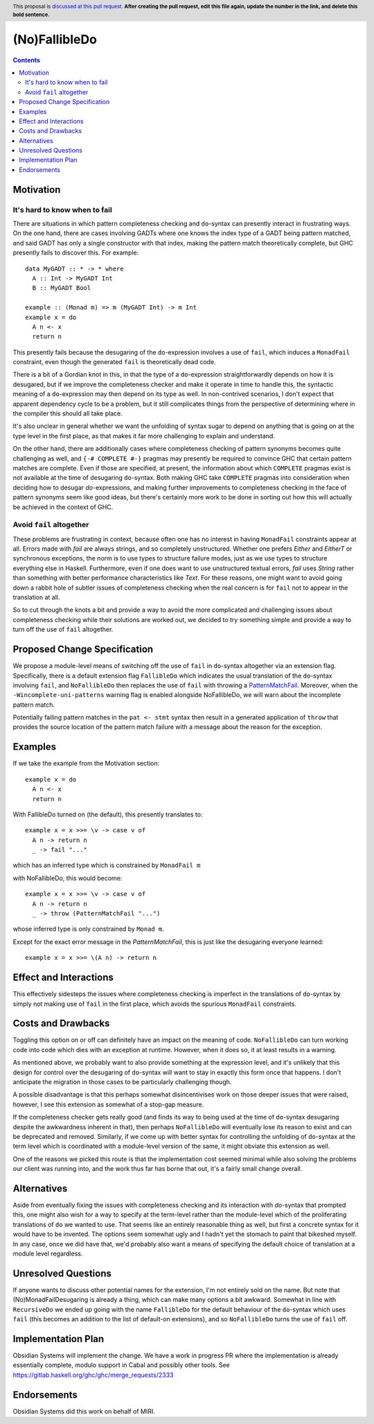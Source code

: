 (No)FallibleDo
==============

.. author:: Cale Gibbard, on behalf of Obsidian Systems
.. date-accepted:: 
.. ticket-url:: 
.. implemented::
.. highlight:: haskell
.. header:: This proposal is `discussed at this pull request <https://github.com/ghc-proposals/ghc-proposals/pull/0>`_.
            **After creating the pull request, edit this file again, update the
            number in the link, and delete this bold sentence.**
.. contents::

Motivation
----------

It's hard to know when to fail
~~~~~~~~~~~~~~~~~~~~~~~~~~~~~~

There are situations in which pattern completeness checking and ``do``-syntax can presently interact in frustrating ways. On the one hand, there are cases involving GADTs where one knows the index type of a GADT being pattern matched, and said GADT has only a single constructor with that index, making the pattern match theoretically complete, but GHC presently fails to discover this. For example:

::

  data MyGADT :: * -> * where
    A :: Int -> MyGADT Int
    B :: MyGADT Bool
  
  example :: (Monad m) => m (MyGADT Int) -> m Int
  example x = do
    A n <- x
    return n

This presently fails because the desugaring of the ``do``-expression involves a use of ``fail``, which induces a ``MonadFail`` constraint, even though the generated ``fail`` is theoretically dead code.

There is a bit of a Gordian knot in this, in that the type of a ``do``-expression straightforwardly depends on how it is desugared, but if we improve the completeness checker and make it operate in time to handle this, the syntactic meaning of a ``do``-expression may then depend on its type as well. In non-contrived scenarios, I don't expect that apparent dependency cycle to be a problem, but it still complicates things from the perspective of determining where in the compiler this should all take place.

It's also unclear in general whether we want the unfolding of syntax sugar to depend on anything that is going on at the type level in the first place, as that makes it far more challenging to explain and understand.

On the other hand, there are additionally cases where completeness checking of pattern synonyms becomes quite challenging as well, and ``{-# COMPLETE #-}`` pragmas may presently be required to convince GHC that certain pattern matches are complete. Even if those are specified, at present, the information about which ``COMPLETE`` pragmas exist is not available at the time of desugaring ``do``-syntax. Both making GHC take ``COMPLETE`` pragmas into consideration when deciding how to desugar `do`-expressions, and making further improvements to completeness checking in the face of pattern synonyms seem like good ideas, but there's certainly more work to be done in sorting out how this will actually be achieved in the context of GHC.

Avoid ``fail`` altogether
~~~~~~~~~~~~~~~~~~~~~~~~~

These problems are frustrating in context, because often one has no interest in having ``MonadFail`` constraints appear at all.
Errors made with `fail` are always strings, and so completely unstructured. Whether one prefers `Either` and `EitherT` or synchronous exceptions, the norm is to use types to structure failure modes, just as we use types to structure everything else in Haskell.
Furthermore, even if one does want to use unstructured textual errors, `fail` uses `String` rather than something with better performance characteristics like `Text`.
For these reasons, one might want to avoid going down a rabbit hole of subtler issues of completeness checking when the real concern is for ``fail`` not to appear in the translation at all.

So to cut through the knots a bit and provide a way to avoid the more complicated and challenging issues about completeness checking while their solutions are worked out, we decided to try something simple and provide a way to turn off the use of ``fail`` altogether.

Proposed Change Specification
-----------------------------

We propose a module-level means of switching off the use of ``fail`` in ``do``-syntax altogether via an extension flag. Specifically, there is a default extension flag ``FallibleDo`` which indicates the usual translation of the ``do``-syntax involving ``fail``, and ``NoFallibleDo`` then replaces the use of ``fail`` with throwing a `PatternMatchFail <https://hackage.haskell.org/package/base-4.12.0.0/docs/Control-Exception.html#t:PatternMatchFail>`_. Moreover, when the ``-Wincomplete-uni-patterns`` warning flag is enabled alongside NoFallibleDo, we will warn about the incomplete pattern match.

Potentially failing pattern matches in the ``pat <- stmt`` syntax then result in a generated application of ``throw`` that provides the source location of the pattern match failure with a message about the reason for the exception.

Examples
--------

If we take the example from the Motivation section:

::

  example x = do
    A n <- x
    return n

With FallibleDo turned on (the default), this presently translates to:

::

  example x = x >>= \v -> case v of
    A n -> return n
    _ -> fail "..."

which has an inferred type which is constrained by ``MonadFail m``

with NoFallibleDo, this would become:

::

  example x = x >>= \v -> case v of
    A n -> return n
    _ -> throw (PatternMatchFail "...")

whose inferred type is only constrained by ``Monad m``.

Except for the exact error message in the `PatternMatchFail`, this is just like the desugaring everyone learned::

  example x = x >>= \(A n) -> return n

Effect and Interactions
-----------------------

This effectively sidesteps the issues where completeness checking is imperfect in the translations of ``do``-syntax by simply not making use of ``fail`` in the first place, which avoids the spurious ``MonadFail`` constraints.

Costs and Drawbacks
-------------------

Toggling this option on or off can definitely have an impact on the meaning of code. ``NoFallibleDo`` can turn working code into code which dies with an exception at runtime. However, when it does so, it at least results in a warning.

As mentioned above, we probably want to also provide something at the expression level, and it's unlikely that this design for control over the desugaring of ``do``-syntax will want to stay in exactly this form once that happens. I don't anticipate the migration in those cases to be particularly challenging though.

A possible disadvantage is that this perhaps somewhat disincentivises work on those deeper issues that were raised, however, I see this extension as somewhat of a stop-gap measure.

If the completeness checker gets really good (and finds its way to being used at the time of ``do``-syntax desugaring despite the awkwardness inherent in that), then perhaps ``NoFallibleDo`` will eventually lose its reason to exist and can be deprecated and removed. Similarly, if we come up with better syntax for controlling the unfolding of ``do``-syntax at the term level which is coordinated with a module-level version of the same, it might obviate this extension as well.

One of the reasons we picked this route is that the implementation cost seemed minimal while also solving the problems our client was running into, and the work thus far has borne that out, it's a fairly small change overall.

Alternatives
------------

Aside from eventually fixing the issues with completeness checking and its interaction with `do`-syntax that prompted this, one might also wish for a way to specify at the term-level rather than the module-level which of the proliferating translations of ``do`` we wanted to use. That seems like an entirely reasonable thing as well, but first a concrete syntax for it would have to be invented. The options seem somewhat ugly and I hadn't yet the stomach to paint that bikeshed myself. In any case, once we did have that, we'd probably also want a means of specifying the default choice of translation at a module level regardless.

Unresolved Questions
--------------------

If anyone wants to discuss other potential names for the extension, I'm not entirely sold on the name. But note that (No)MonadFailDesugaring is already a thing, which can make many options a bit awkward. Somewhat in line with ``RecursiveDo`` we ended up going with the name ``FallibleDo`` for the default behaviour of the ``do``-syntax which uses ``fail`` (this becomes an addition to the list of default-on extensions), and so ``NoFallibleDo`` turns the use of ``fail`` off.

Implementation Plan
-------------------

Obsidian Systems will implement the change. We have a work in progress PR where the implementation is already essentially complete, modulo support in Cabal and possibly other tools. See https://gitlab.haskell.org/ghc/ghc/merge_requests/2333

Endorsements
-------------

Obsidian Systems did this work on behalf of MIRI.
